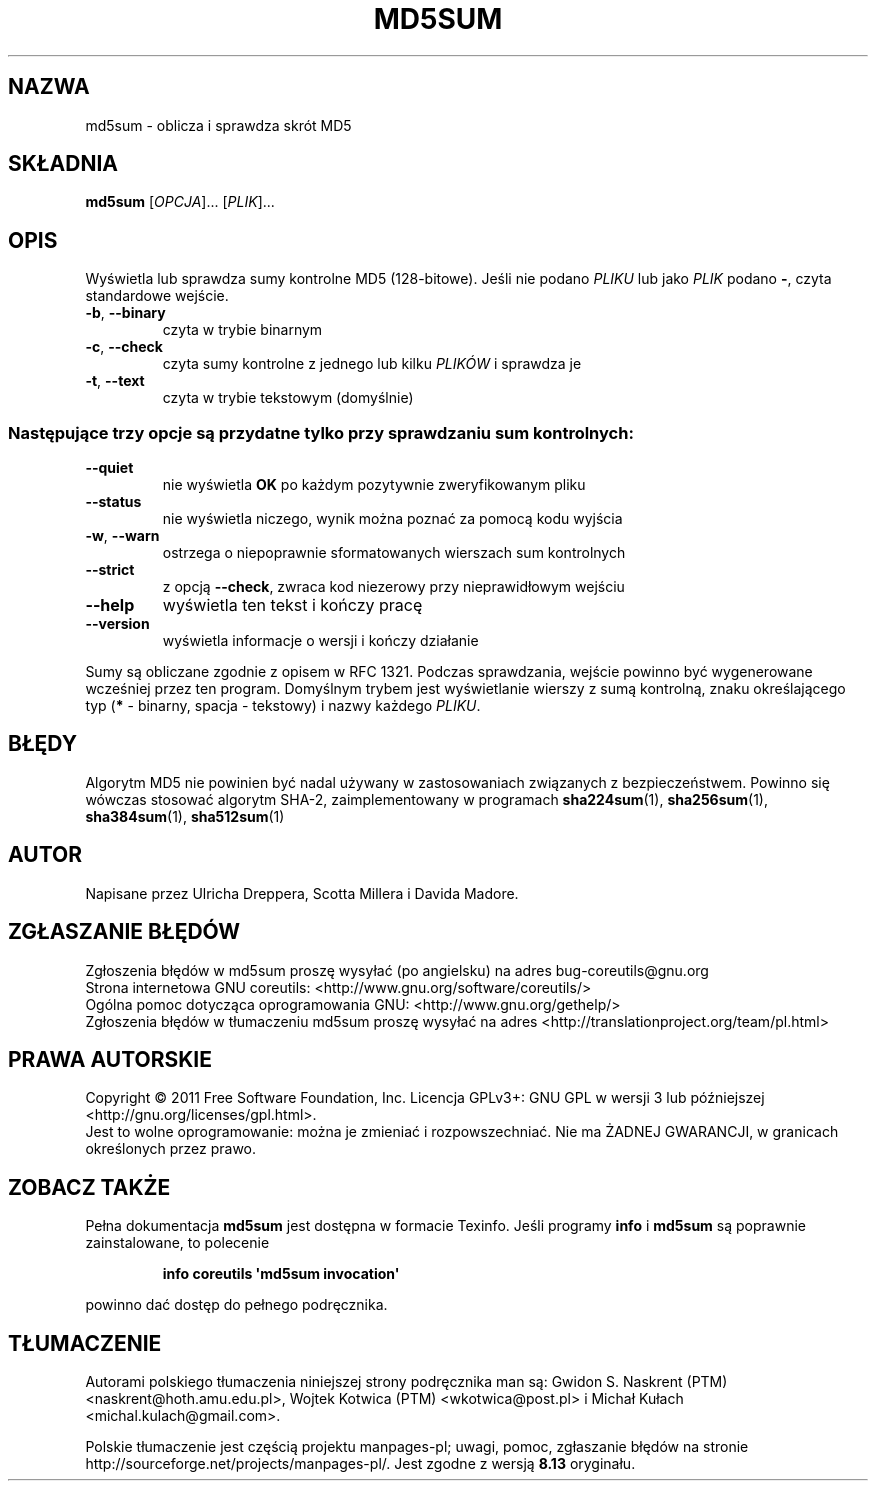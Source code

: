 .\" DO NOT MODIFY THIS FILE!  It was generated by help2man 1.35.
.\"*******************************************************************
.\"
.\" This file was generated with po4a. Translate the source file.
.\"
.\"*******************************************************************
.\" This file is distributed under the same license as original manpage
.\" Copyright of the original manpage:
.\" Copyright © 1984-2008 Free Software Foundation, Inc. (GPL-3+)
.\" Copyright © of Polish translation:
.\" Gwidon S. Naskrent (PTM) <naskrent@hoth.amu.edu.pl>, 1999.
.\" Wojtek Kotwica (PTM) <wkotwica@post.pl>, 2000.
.\" Michał Kułach <michal.kulach@gmail.com>, 2012.
.TH MD5SUM 1 "wrzesień 2011" "GNU coreutils 8.12.197\-032bb" "Polecenia użytkownika"
.SH NAZWA
md5sum \- oblicza i sprawdza skrót MD5
.SH SKŁADNIA
\fBmd5sum\fP [\fIOPCJA\fP]... [\fIPLIK\fP]...
.SH OPIS
.\" Add any additional description here
.PP
Wyświetla lub sprawdza sumy kontrolne MD5 (128\-bitowe). Jeśli nie podano
\fIPLIKU\fP lub jako \fIPLIK\fP podano \fB\-\fP, czyta standardowe wejście.
.TP 
\fB\-b\fP, \fB\-\-binary\fP
czyta w trybie binarnym
.TP 
\fB\-c\fP, \fB\-\-check\fP
czyta sumy kontrolne z jednego lub kilku \fIPLIKÓW\fP i sprawdza je
.TP 
\fB\-t\fP, \fB\-\-text\fP
czyta w trybie tekstowym (domyślnie)
.SS "Następujące trzy opcje są przydatne tylko przy sprawdzaniu sum kontrolnych:"
.TP 
\fB\-\-quiet\fP
nie wyświetla \fBOK\fP po każdym pozytywnie zweryfikowanym pliku
.TP 
\fB\-\-status\fP
nie wyświetla niczego, wynik można poznać za pomocą kodu wyjścia
.TP 
\fB\-w\fP, \fB\-\-warn\fP
ostrzega o niepoprawnie sformatowanych wierszach sum kontrolnych
.TP 
\fB\-\-strict\fP
z opcją \fB\-\-check\fP, zwraca kod niezerowy przy nieprawidłowym wejściu
.TP 
\fB\-\-help\fP
wyświetla ten tekst i kończy pracę
.TP 
\fB\-\-version\fP
wyświetla informacje o wersji i kończy działanie
.PP
Sumy są obliczane zgodnie z opisem w RFC 1321. Podczas sprawdzania, wejście
powinno być wygenerowane wcześniej przez ten program. Domyślnym trybem jest
wyświetlanie wierszy z sumą kontrolną, znaku określającego typ (\fB*\fP \-
binarny, spacja \- tekstowy) i nazwy każdego \fIPLIKU\fP.
.SH BŁĘDY
Algorytm MD5 nie powinien być nadal używany w zastosowaniach związanych z
bezpieczeństwem. Powinno się wówczas stosować algorytm SHA\-2,
zaimplementowany w programach \fBsha224sum\fP(1), \fBsha256sum\fP(1),
\fBsha384sum\fP(1), \fBsha512sum\fP(1)
.SH AUTOR
Napisane przez Ulricha Dreppera, Scotta Millera i Davida Madore.
.SH ZGŁASZANIE\ BŁĘDÓW
Zgłoszenia błędów w md5sum proszę wysyłać (po angielsku) na adres
bug\-coreutils@gnu.org
.br
Strona internetowa GNU coreutils:
<http://www.gnu.org/software/coreutils/>
.br
Ogólna pomoc dotycząca oprogramowania GNU:
<http://www.gnu.org/gethelp/>
.br
Zgłoszenia błędów w tłumaczeniu md5sum proszę wysyłać na adres
<http://translationproject.org/team/pl.html>
.SH PRAWA\ AUTORSKIE
Copyright \(co 2011 Free Software Foundation, Inc. Licencja GPLv3+: GNU GPL
w wersji 3 lub późniejszej <http://gnu.org/licenses/gpl.html>.
.br
Jest to wolne oprogramowanie: można je zmieniać i rozpowszechniać. Nie ma
ŻADNEJ\ GWARANCJI, w granicach określonych przez prawo.
.SH "ZOBACZ TAKŻE"
Pełna dokumentacja \fBmd5sum\fP jest dostępna w formacie Texinfo. Jeśli
programy \fBinfo\fP i \fBmd5sum\fP są poprawnie zainstalowane, to polecenie
.IP
\fBinfo coreutils \(aqmd5sum invocation\(aq\fP
.PP
powinno dać dostęp do pełnego podręcznika.
.SH TŁUMACZENIE
Autorami polskiego tłumaczenia niniejszej strony podręcznika man są:
Gwidon S. Naskrent (PTM) <naskrent@hoth.amu.edu.pl>,
Wojtek Kotwica (PTM) <wkotwica@post.pl>
i
Michał Kułach <michal.kulach@gmail.com>.
.PP
Polskie tłumaczenie jest częścią projektu manpages-pl; uwagi, pomoc, zgłaszanie błędów na stronie http://sourceforge.net/projects/manpages-pl/. Jest zgodne z wersją \fB 8.13 \fPoryginału.
